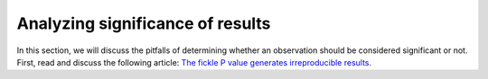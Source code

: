*********************************
Analyzing significance of results
*********************************

In this section, we will discuss the pitfalls of determining whether an observation should be considered significant or not.
First, read and discuss the following article: `The fickle P value generates irreproducible results <https://doi.org/10.1038/nmeth.3288>`_.